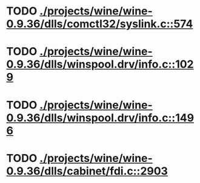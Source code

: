 * TODO [[view:./projects/wine/wine-0.9.36/dlls/comctl32/syslink.c::face=ovl-face1::linb=574::colb=65::cole=72][ ./projects/wine/wine-0.9.36/dlls/comctl32/syslink.c::574]]
* TODO [[view:./projects/wine/wine-0.9.36/dlls/winspool.drv/info.c::face=ovl-face1::linb=1029::colb=61::cole=63][ ./projects/wine/wine-0.9.36/dlls/winspool.drv/info.c::1029]]
* TODO [[view:./projects/wine/wine-0.9.36/dlls/winspool.drv/info.c::face=ovl-face1::linb=1496::colb=27::cole=38][ ./projects/wine/wine-0.9.36/dlls/winspool.drv/info.c::1496]]
* TODO [[view:./projects/wine/wine-0.9.36/dlls/cabinet/fdi.c::face=ovl-face1::linb=2903::colb=10::cole=13][ ./projects/wine/wine-0.9.36/dlls/cabinet/fdi.c::2903]]
